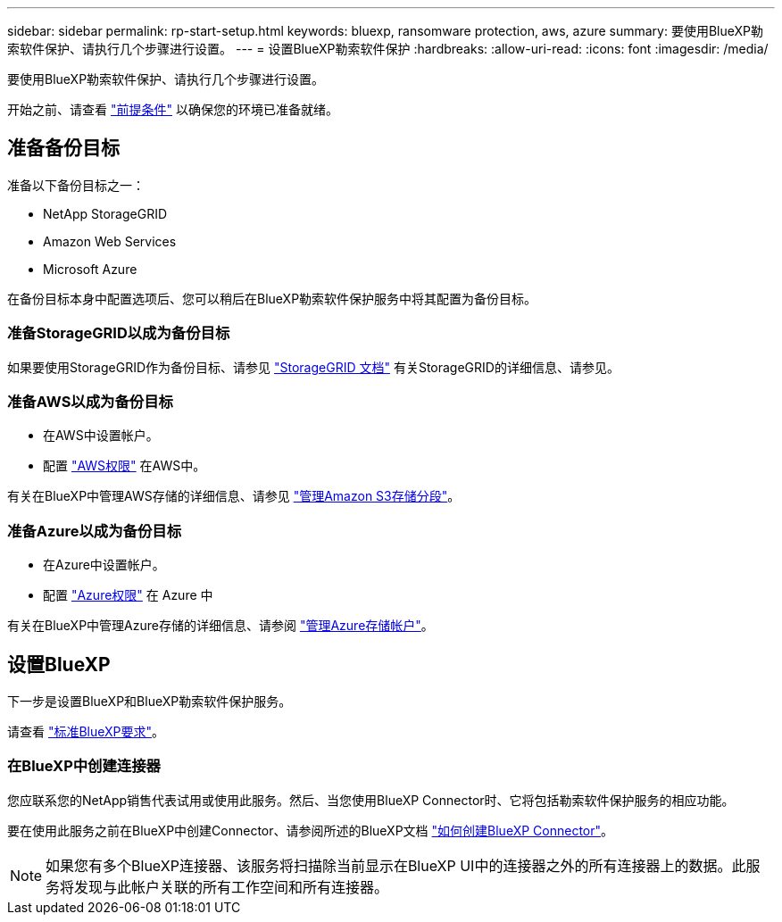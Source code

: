 ---
sidebar: sidebar 
permalink: rp-start-setup.html 
keywords: bluexp, ransomware protection, aws, azure 
summary: 要使用BlueXP勒索软件保护、请执行几个步骤进行设置。 
---
= 设置BlueXP勒索软件保护
:hardbreaks:
:allow-uri-read: 
:icons: font
:imagesdir: /media/


[role="lead"]
要使用BlueXP勒索软件保护、请执行几个步骤进行设置。

开始之前、请查看 link:rp-start-prerequisites.html["前提条件"] 以确保您的环境已准备就绪。



== 准备备份目标

准备以下备份目标之一：

* NetApp StorageGRID
* Amazon Web Services
* Microsoft Azure


在备份目标本身中配置选项后、您可以稍后在BlueXP勒索软件保护服务中将其配置为备份目标。



=== 准备StorageGRID以成为备份目标

如果要使用StorageGRID作为备份目标、请参见 https://docs.netapp.com/us-en/storagegrid-117/index.html["StorageGRID 文档"^] 有关StorageGRID的详细信息、请参见。



=== 准备AWS以成为备份目标

* 在AWS中设置帐户。
* 配置 https://docs.netapp.com/us-en/bluexp-setup-admin/reference-permissions.html["AWS权限"^] 在AWS中。


有关在BlueXP中管理AWS存储的详细信息、请参见 https://docs.netapp.com/us-en/bluexp-setup-admin/task-viewing-amazon-s3.html["管理Amazon S3存储分段"^]。



=== 准备Azure以成为备份目标

* 在Azure中设置帐户。
* 配置 https://docs.netapp.com/us-en/bluexp-setup-admin/reference-permissions.html["Azure权限"^] 在 Azure 中


有关在BlueXP中管理Azure存储的详细信息、请参阅 https://docs.netapp.com/us-en/bluexp-blob-storage/task-view-azure-blob-storage.html["管理Azure存储帐户"^]。



== 设置BlueXP

下一步是设置BlueXP和BlueXP勒索软件保护服务。

请查看 https://docs.netapp.com/us-en/cloud-manager-setup-admin/reference-checklist-cm.html["标准BlueXP要求"^]。



=== 在BlueXP中创建连接器

您应联系您的NetApp销售代表试用或使用此服务。然后、当您使用BlueXP Connector时、它将包括勒索软件保护服务的相应功能。

要在使用此服务之前在BlueXP中创建Connector、请参阅所述的BlueXP文档 https://docs.netapp.com/us-en/cloud-manager-setup-admin/concept-connectors.html["如何创建BlueXP Connector"^]。


NOTE: 如果您有多个BlueXP连接器、该服务将扫描除当前显示在BlueXP UI中的连接器之外的所有连接器上的数据。此服务将发现与此帐户关联的所有工作空间和所有连接器。
